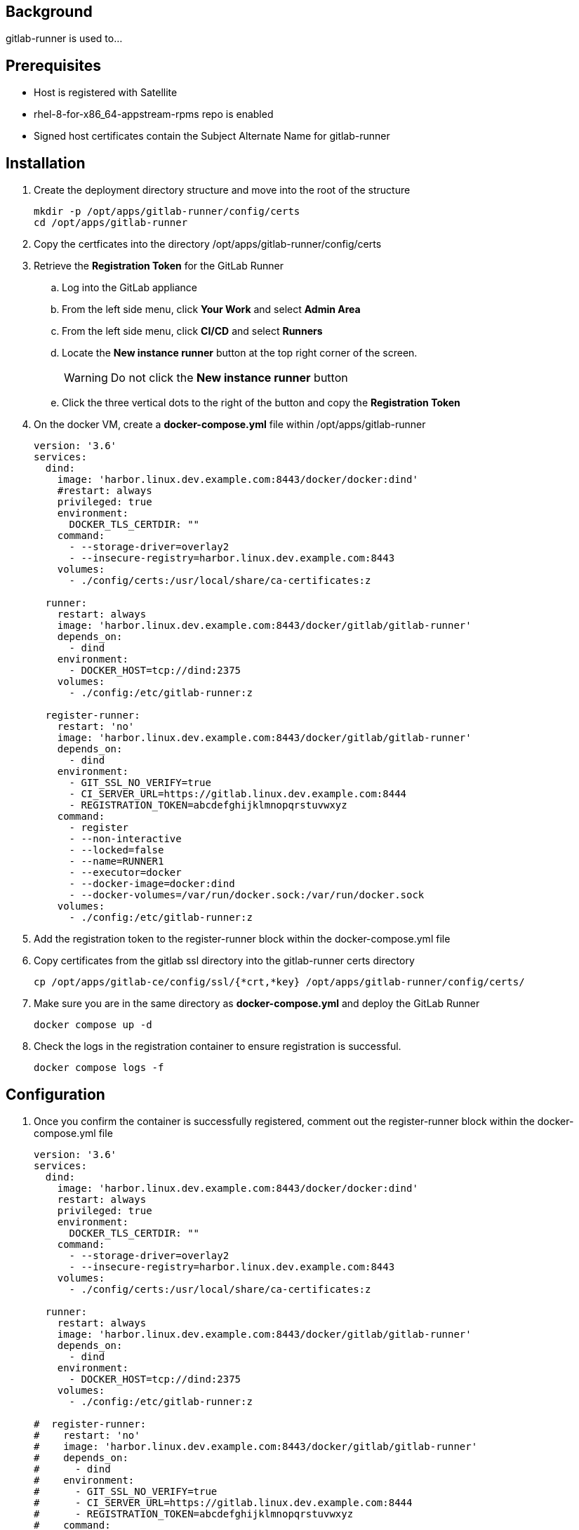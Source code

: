 // Add any installation and configuration instructions
== Background
// Add background on what the application will be used for

gitlab-runner is used to... 

== Prerequisites
// Add any prerequisites required

* Host is registered with Satellite
* rhel-8-for-x86_64-appstream-rpms repo is enabled
* Signed host certificates contain the Subject Alternate Name for gitlab-runner


== Installation
. Create the deployment directory structure and move into the root of the structure
+

[source,bash]
----
mkdir -p /opt/apps/gitlab-runner/config/certs
cd /opt/apps/gitlab-runner
----
+

. Copy the certficates into the directory /opt/apps/gitlab-runner/config/certs

. Retrieve the *Registration Token* for the GitLab Runner

.. Log into the GitLab appliance

.. From the left side menu, click *Your Work* and select *Admin Area*

.. From the left side menu, click *CI/CD* and select *Runners*

.. Locate the *New instance runner* button at the top right corner of the screen.
+

WARNING: Do not click the *New instance runner* button
+

.. Click the three vertical dots to the right of the button and copy the *Registration Token*
+

. On the docker VM, create a *docker-compose.yml* file within /opt/apps/gitlab-runner
+

[source,yml]
----
version: '3.6'
services:
  dind:
    image: 'harbor.linux.dev.example.com:8443/docker/docker:dind'
    #restart: always
    privileged: true
    environment:
      DOCKER_TLS_CERTDIR: ""
    command:
      - --storage-driver=overlay2
      - --insecure-registry=harbor.linux.dev.example.com:8443
    volumes:
      - ./config/certs:/usr/local/share/ca-certificates:z

  runner:
    restart: always
    image: 'harbor.linux.dev.example.com:8443/docker/gitlab/gitlab-runner'
    depends_on:
      - dind
    environment:
      - DOCKER_HOST=tcp://dind:2375
    volumes:
      - ./config:/etc/gitlab-runner:z

  register-runner:
    restart: 'no'
    image: 'harbor.linux.dev.example.com:8443/docker/gitlab/gitlab-runner'
    depends_on:
      - dind
    environment:
      - GIT_SSL_NO_VERIFY=true
      - CI_SERVER_URL=https://gitlab.linux.dev.example.com:8444
      - REGISTRATION_TOKEN=abcdefghijklmnopqrstuvwxyz
    command:
      - register
      - --non-interactive
      - --locked=false
      - --name=RUNNER1
      - --executor=docker
      - --docker-image=docker:dind
      - --docker-volumes=/var/run/docker.sock:/var/run/docker.sock
    volumes:
      - ./config:/etc/gitlab-runner:z

----
+

. Add the registration token to the register-runner block within the docker-compose.yml file

. Copy certificates from the gitlab ssl directory into the gitlab-runner certs directory
+

[source,bash]
----
cp /opt/apps/gitlab-ce/config/ssl/{*crt,*key} /opt/apps/gitlab-runner/config/certs/
----
+

. Make sure you are in the same directory as *docker-compose.yml* and deploy the GitLab Runner
+

[source,bash]
----
docker compose up -d
----
+

. Check the logs in the registration container to ensure registration is successful.
+

[source,bash]
----
docker compose logs -f
----

== Configuration
. Once you confirm the container is successfully registered, comment out the register-runner block within the docker-compose.yml file
+

[source,yml]
----
version: '3.6'
services:
  dind:
    image: 'harbor.linux.dev.example.com:8443/docker/docker:dind'
    restart: always
    privileged: true
    environment:
      DOCKER_TLS_CERTDIR: ""
    command:
      - --storage-driver=overlay2
      - --insecure-registry=harbor.linux.dev.example.com:8443
    volumes:
      - ./config/certs:/usr/local/share/ca-certificates:z

  runner:
    restart: always
    image: 'harbor.linux.dev.example.com:8443/docker/gitlab/gitlab-runner'
    depends_on:
      - dind
    environment:
      - DOCKER_HOST=tcp://dind:2375
    volumes:
      - ./config:/etc/gitlab-runner:z

#  register-runner:
#    restart: 'no'
#    image: 'harbor.linux.dev.example.com:8443/docker/gitlab/gitlab-runner'
#    depends_on:
#      - dind
#    environment:
#      - GIT_SSL_NO_VERIFY=true
#      - CI_SERVER_URL=https://gitlab.linux.dev.example.com:8444
#      - REGISTRATION_TOKEN=abcdefghijklmnopqrstuvwxyz
#    command:
#      - register
#      - --non-interactive
#      - --locked=false
#      - --name=RUNNER1
#      - --executor=docker
#      - --docker-image=docker:dind
#      - --docker-volumes=/var/run/docker.sock:/var/run/docker.sock
#    volumes:
#      - ./config:/etc/gitlab-runner:z
----
+

WARNING: Leaving this block of the file uncommented will result in multiple GitLab Runner instances being spawned.
